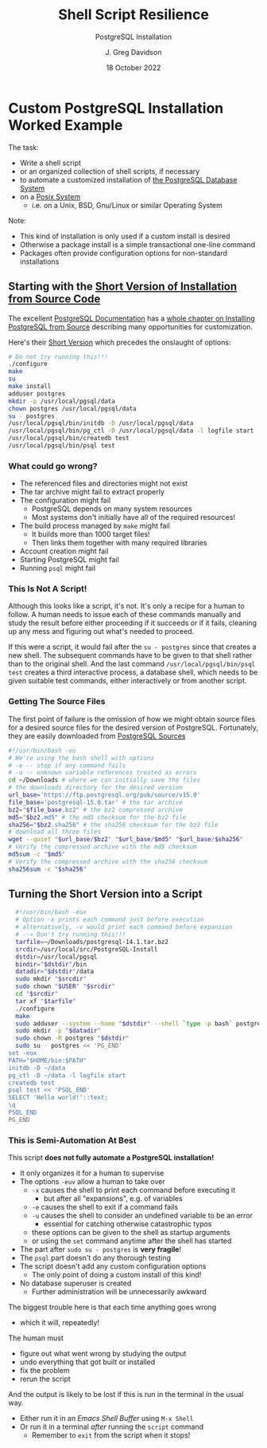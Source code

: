 #+TITLE: Shell Script Resilience
#+SUBTITLE:  PostgreSQL Installation
#+AUTHOR: J. Greg Davidson
#+DATE: 18 October 2022
#+OPTIONS: toc:nil 
#+OPTIONS: num:nil
# +OPTIONS: date:nil 
# +OPTIONS: author:nil 

* Custom PostgreSQL Installation Worked Example

The task:
- Write a shell script
- or an organized collection of shell scripts, if necessary
- to automate a customized installation of [[https://www.postgresql.org/][the PostgreSQL Database System]]
- on a [[https://en.wikipedia.org/wiki/POSIX][Posix System]]
      - i.e. on a Unix, BSD, Gnu/Linux or similar Operating System

Note:
- This kind of installation is only used if a custom install is desired
- Otherwise a package install is a simple transactional one-line command
- Packages often provide configuration options for non-standard installations

** Starting with the [[https://www.postgresql.org/docs/current/install-short.html][Short Version of Installation from Source Code]]

The excellent [[https://www.postgresql.org/docs/current/index.html][PostgreSQL Documentation]] has a [[https://www.postgresql.org/docs/current/install-short.html][whole chapter on Installing
PostgreSQL from Source]] describing many opportunities for customization.

Here's their [[https://www.postgresql.org/docs/current/install-short.html][Short Version]] which precedes the onslaught of options:

#+begin_src sh
  # Do not try running this!!!
  ./configure
  make
  su
  make install
  adduser postgres
  mkdir -p /usr/local/pgsql/data
  chown postgres /usr/local/pgsql/data
  su - postgres
  /usr/local/pgsql/bin/initdb -D /usr/local/pgsql/data
  /usr/local/pgsql/bin/pg_ctl -D /usr/local/pgsql/data -l logfile start
  /usr/local/pgsql/bin/createdb test
  /usr/local/pgsql/bin/psql test
#+end_src

*** What could go wrong?

- The referenced files and directories might not exist
- The tar archive might fail to extract properly
- The configuration might fail
    - PostgreSQL depends on many system resources
    - Most systems don't initially have all of the required resources!
- The build process managed by =make= might fail
    - It builds more than 1000 target files!
    - Then links them together with many required libraries
- Account creation might fail
- Starting PostgreSQL might fail
- Running =psql= might fail

*** This Is Not A Script!

Although this looks like a script, it's not. It's only a recipe for a human to
follow. A human needs to issue each of these commands manually and study the
result before either proceeding if it succeeds or if it fails, cleaning up any
mess and figuring out what's needed to proceed.

If this were a script, it would fail after the =su - postgres= since that creates a
new shell. The subsequent commands have to be given to that shell rather than to
the original shell. And the last command =/usr/local/pgsql/bin/psql test=
creates a third interactive process, a database shell, which needs to be given
suitable test commands, either interactively or from another script.

*** Getting The Source Files

The first point of failure is the omission of how we might obtain source files
for a desired source files for the desired version of PostgreSQL.  Fortunately,
they are easily downloaded from [[https://www.postgresql.org/ftp/source/][PostgreSQL Sources]]

#+begin_src sh
  #!/usr/bin/bash -eu
  # We're using the bash shell with options
  # -e -- stop if any command fails
  # -u -- unknown variable references treated as errors
  cd ~/Downloads # where we can initially save the files
  # the downloads directory for the desired version
  url_base='https://ftp.postgresql.org/pub/source/v15.0'
  file_base='postgresql-15.0.tar' # the tar archive
  bz2="$file_base.bz2" # the bz2 compressed archive
  md5="$bz2.md5" # the md5 checksum for the bz2 file
  sha256="$bz2.sha256" # the sha256 checksum for the bz2 file
  # download all three files
  wget --quiet "$url_base/$bz2" "$url_base/$md5" "$url_base/$sha256"  
  # Verify the compressed archive with the md5 checksum
  md5sum -c "$md5"
  # Verify the compressed archive with the sha256 checksum
  sha256sum -c "$sha256"
#+end_src

#+RESULTS:
| postgresql-15.0.tar.bz2: | OK |
| postgresql-15.0.tar.bz2: | OK |

** Turning the Short Version into a Script

#+begin_src bash
  #!/usr/bin/bash -eux
  # Option -x prints each command just before execution
  # alternatively, -v would print each command before expansion
  # --> Don't try running this!!!
  tarfile=~/Downloads/postgresql-14.1.tar.bz2
  srcdir=/usr/local/src/PostgreSQL-Install
  dstdir=/usr/local/pgsql
  bindir="$dstdir"/bin
  datadir="$dstdir"/data
  sudo mkdir "$srcdir"
  sudo chown "$USER" "$srcdir"
  cd "$srcdir"
  tar xf "$tarfile"
  ./configure
  make
  sudo adduser --system --home "$dstdir" --shell `type -p bash` postgres
  sudo mkdir -p "$datadir"
  sudo chown -R postgres "$dstdir"
  sudo su - postgres << 'PG_END'
set -eux 
PATH="$HOME/bin:$PATH"
initdb -D ~/data
pg_ctl -D ~/data -l logfile start
createdb test
psql test << 'PSQL_END'
SELECT 'Hello world!'::text;
\q
PSQL_END 
PG_END
#+end_src

*** This is Semi-Automation At Best

This script *does not fully automate a PostgreSQL installation!*
- It only organizes it for a human to supervise
- The options =-euv= allow a human to take over
      - =-x= causes the shell to print each command before executing it
            - but after all "expansions", e.g. of variables
      - =-e= causes the shell to exit if a command fails
      - =-u= causes the shell to consider an undefined variable to be an error
            - essential for catching otherwise catastrophic typos
      - these options can be given to the shell as startup arguments
      - or using the =set= command anytime after the shell has started
- The part after =sudo su - postgres= is *very fragile*!
- The =psql= part doesn't do any thorough testing
- The script doesn't add any custom configuration options
      - The only point of doing a custom install of this kind!
- No database superuser is created
      - Further administration will be unnecessarily awkward

The biggest trouble here is that each time anything goes wrong
- which it will, repeatedly!
The human must
- figure out what went wrong by studying the output
- undo everything that got built or installed
- fix the problem
- rerun the script

And the output is likely to be lost if this is run in the terminal in the usual way.
- Either run it in an /Emacs Shell Buffer/ using =M-x Shell=
- Or run it in a terminal /after/ running the =script= command
      - Remember to =exit= from the script when it stops!
